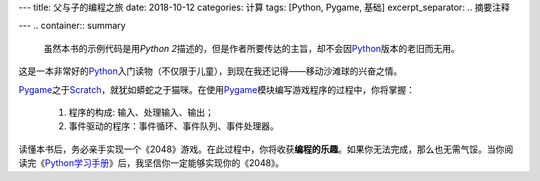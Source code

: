 ---
title: 父与子的编程之旅
date: 2018-10-12
categories: 计算
tags: [Python, Pygame, 基础]
excerpt_separator: .. 摘要注释

---
.. container:: summary

    虽然本书的示例代码是用\ *Python 2*\ 描述的，但是作者所要传达的主旨，却不会因\ Python_\ 版本的老旧而无用。

.. _Python: https://www.python.org/

.. 摘要注释

这是一本非常好的\ Python_\ 入门读物（不仅限于儿童），到现在我还记得——移动沙滩球的兴奋之情。

Pygame_\ 之于\ Scratch_\ ，就犹如蟒蛇之于猫咪。在使用\ Pygame_\ 模块编写游戏程序的过程中，你将掌握：

    #. 程序的构成: 输入、处理输入、输出；
    #. 事件驱动的程序：事件循环、事件队列、事件处理器。

读懂本书后，务必亲手实现一个《2048》游戏。在此过程中，你将收获\ **编程的乐趣**\ 。如果你无法完成，那么也无需气馁。当你阅读完《\ Python学习手册_\ 》后，我坚信你一定能够实现你的《2048》。

.. _Pygame: https://www.pygame.org/
.. _Scratch: https://scratch.mit.edu/
.. _Python学习手册: https://amzn.to/2V72BJC
